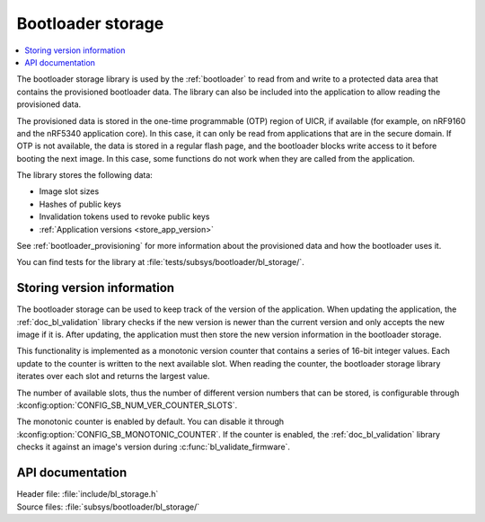 .. _doc_bl_storage:

Bootloader storage
##################

.. contents::
   :local:
   :depth: 2

The bootloader storage library is used by the :ref:`bootloader` to read from and write to a protected data area that contains the provisioned bootloader data.
The library can also be included into the application to allow reading the provisioned data.

The provisioned data is stored in the one-time programmable (OTP) region of UICR, if available (for example, on nRF9160 and the nRF5340 application core).
In this case, it can only be read from applications that are in the secure domain.
If OTP is not available, the data is stored in a regular flash page, and the bootloader blocks write access to it before booting the next image.
In this case, some functions do not work when they are called from the application.

The library stores the following data:

* Image slot sizes
* Hashes of public keys
* Invalidation tokens used to revoke public keys
* :ref:`Application versions <store_app_version>`


See :ref:`bootloader_provisioning` for more information about the provisioned data and how the bootloader uses it.

You can find tests for the library at :file:`tests/subsys/bootloader/bl_storage/`.

.. _store_app_version:

Storing version information
***************************

The bootloader storage can be used to keep track of the version of the application.
When updating the application, the :ref:`doc_bl_validation` library checks if the new version is newer than the current version and only accepts the new image if it is.
After updating, the application must then store the new version information in the bootloader storage.

This functionality is implemented as a monotonic version counter that contains a series of 16-bit integer values.
Each update to the counter is written to the next available slot.
When reading the counter, the bootloader storage library iterates over each slot and returns the largest value.

The number of available slots, thus the number of different version numbers that can be stored, is configurable through :kconfig:option:`CONFIG_SB_NUM_VER_COUNTER_SLOTS`.

The monotonic counter is enabled by default.
You can disable it through :kconfig:option:`CONFIG_SB_MONOTONIC_COUNTER`.
If the counter is enabled, the :ref:`doc_bl_validation` library checks it against an image's version during :c:func:`bl_validate_firmware`.


API documentation
*****************

| Header file: :file:`include/bl_storage.h`
| Source files: :file:`subsys/bootloader/bl_storage/`

.. doxygengroup:: bl_storage
   :project: nrf
   :members:
